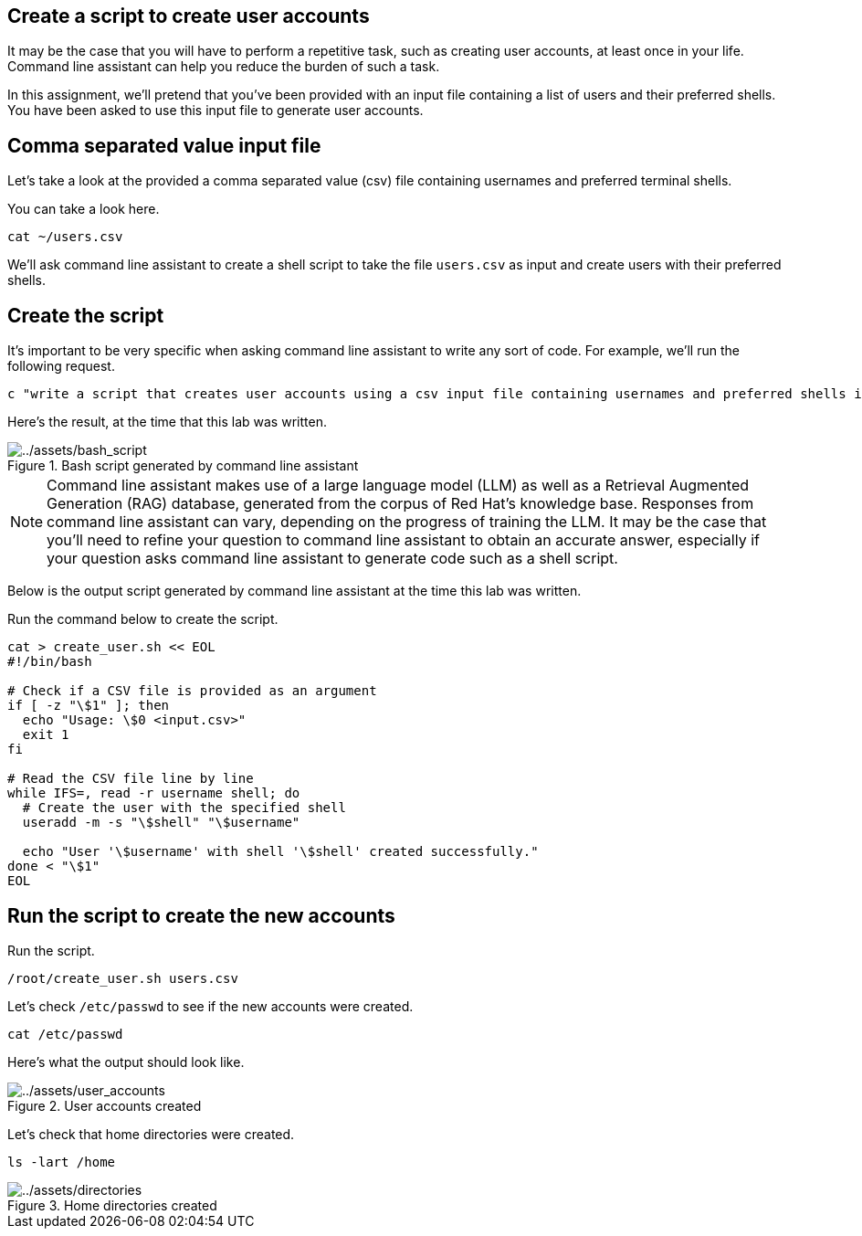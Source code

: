 :imagesdir: ../assets/images

== Create a script to create user accounts

It may be the case that you will have to perform a repetitive task, such
as creating user accounts, at least once in your life. Command line
assistant can help you reduce the burden of such a task.

In this assignment, we’ll pretend that you’ve been provided with an
input file containing a list of users and their preferred shells. You
have been asked to use this input file to generate user accounts.

== Comma separated value input file

Let’s take a look at the provided a comma separated value (csv) file
containing usernames and preferred terminal shells.

You can take a look here.

[source,bash,run]
----
cat ~/users.csv
----

We’ll ask command line assistant to create a shell script to take the
file `+users.csv+` as input and create users with their preferred
shells.

== Create the script

It’s important to be very specific when asking command line assistant to
write any sort of code. For example, we’ll run the following request.

[source,bash,run]
----
c "write a script that creates user accounts using a csv input file containing usernames and preferred shells in rhel9"
----

Here’s the result, at the time that this lab was written.

.Bash script generated by command line assistant
image::bash_script.png[../assets/bash_script]

NOTE: Command line assistant makes use of a large language model (LLM) as well as a Retrieval Augmented Generation (RAG) database, generated from the corpus of Red Hat’s knowledge base. Responses from command line assistant can vary, depending on the progress of training the LLM. It may be the case that you’ll need to refine your question to command line assistant to obtain an accurate answer, especially if your question asks command line assistant to generate code such as a shell script.

Below is the output script generated by command line assistant at the time this lab was written.

Run the command below to create the script.

[source,bash,run]
----
cat > create_user.sh << EOL
#!/bin/bash

# Check if a CSV file is provided as an argument
if [ -z "\$1" ]; then
  echo "Usage: \$0 <input.csv>"
  exit 1
fi

# Read the CSV file line by line
while IFS=, read -r username shell; do
  # Create the user with the specified shell
  useradd -m -s "\$shell" "\$username"

  echo "User '\$username' with shell '\$shell' created successfully."
done < "\$1"
EOL
----

== Run the script to create the new accounts

Run the script.

[source,bash,run]
----
/root/create_user.sh users.csv
----

Let’s check `+/etc/passwd+` to see if the new accounts were created.

[source,bash,run]
----
cat /etc/passwd
----

Here’s what the output should look like.

.User accounts created
image::user_accounts.png[../assets/user_accounts]

Let’s check that home directories were created.

[source,bash,run]
----
ls -lart /home
----

.Home directories created
image::directories.png[../assets/directories]
